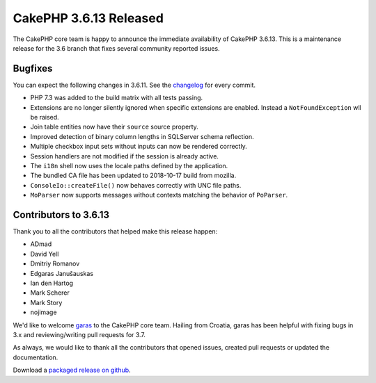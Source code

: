 CakePHP 3.6.13 Released
===============================

The CakePHP core team is happy to announce the immediate availability of CakePHP 3.6.13. This is a maintenance release for the 3.6 branch that fixes several community reported issues.

Bugfixes
--------

You can expect the following changes in 3.6.11. See the `changelog <https://github.com/cakephp/cakephp/compare/3.6.12...3.6.12>`_ for every commit.

* PHP 7.3 was added to the build matrix with all tests passing.
* Extensions are no longer silently ignored when specific extensions are
  enabled. Instead a ``NotFoundException`` wll be raised.
* Join table entities now have their ``source`` source property.
* Improved detection of binary column lengths in SQLServer schema reflection.
* Multiple checkbox input sets without inputs can now be rendered correctly.
* Session handlers are not modified if the session is already active.
* The ``i18n`` shell now uses the locale paths defined by the application.
* The bundled CA file has been updated to 2018-10-17 build from mozilla.
* ``ConsoleIo::createFile()`` now behaves correctly with UNC file paths.
* ``MoParser`` now supports messages without contexts matching the behavior of
  ``PoParser``.

Contributors to 3.6.13
----------------------

Thank you to all the contributors that helped make this release happen:

* ADmad
* David Yell
* Dmitriy Romanov
* Edgaras Janušauskas
* Ian den Hartog
* Mark Scherer
* Mark Story
* nojimage

We'd like to welcome `garas <https://github.com/garas>`_ to the CakePHP core
team. Hailing from Croatia, garas has been helpful with fixing bugs in 3.x and
reviewing/writing pull requests for 3.7.

As always, we would like to thank all the contributors that opened issues, created pull requests or updated the documentation.

Download a `packaged release on github
<https://github.com/cakephp/cakephp/releases>`_.

.. author:: markstory
.. categories:: release, news
.. tags:: release, news
